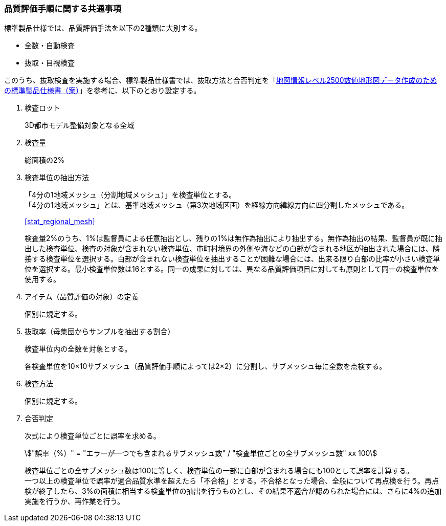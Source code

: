 [[toc6_02]]
=== 品質評価手順に関する共通事項

標準製品仕様では、品質評価手法を以下の2種類に大別する。

* 全数・自動検査

* 抜取・目視検査

このうち、抜取検査を実施する場合、標準製品仕様書では、抜取方法と合否判定を「<<gsi_map_level_dps,地図情報レベル2500数値地形図データ作成のための標準製品仕様書（案）>>」を参考に、以下のとおり設定する。

. 検査ロット
+
3D都市モデル整備対象となる全域

. 検査量
+
総面積の2%

. 検査単位の抽出方法
+
--
「4分の1地域メッシュ（分割地域メッシュ）」を検査単位とする。 +
「4分の1地域メッシュ」とは、基準地域メッシュ（第3次地域区画）を経線方向緯線方向に四分割したメッシュである。

[.source]
<<stat_regional_mesh>>

検査量2%のうち、1%は監督員による任意抽出とし、残りの1%は無作為抽出により抽出する。無作為抽出の結果、監督員が既に抽出した検査単位、検査の対象が含まれない検査単位、市町村境界の外側や海などの白部が含まれる地区が抽出された場合には、隣接する検査単位を選択する。白部が含まれない検査単位を抽出することが困難な場合には、出来る限り白部の比率が小さい検査単位を選択する。最小検査単位数は16とする。同一の成果に対しては、異なる品質評価項目に対しても原則として同一の検査単位を使用する。
--

. アイテム（品質評価の対象）の定義
+
個別に規定する。

. 抜取率（母集団からサンプルを抽出する割合）
+
検査単位内の全数を対象とする。
+
各検査単位を10×10サブメッシュ（品質評価手順によっては2×2）に分割し、サブメッシュ毎に全数を点検する。

. 検査方法
+
個別に規定する。

. 合否判定
+
--
次式により検査単位ごとに誤率を求める。

[stem]
++++
"誤率（%）" = "エラーが一つでも含まれるサブメッシュ数" / "検査単位ごとの全サブメッシュ数" xx 100
++++

検査単位ごとの全サブメッシュ数は100に等しく、検査単位の一部に白部が含まれる場合にも100として誤率を計算する。 +
一つ以上の検査単位で誤率が適合品質水準を超えたら「不合格」とする。不合格となった場合、全般について再点検を行う。再点検が終了したら、3%の面積に相当する検査単位の抽出を行うものとし、その結果不適合が認められた場合には、さらに4%の追加実施を行うか、再作業を行う。
--

